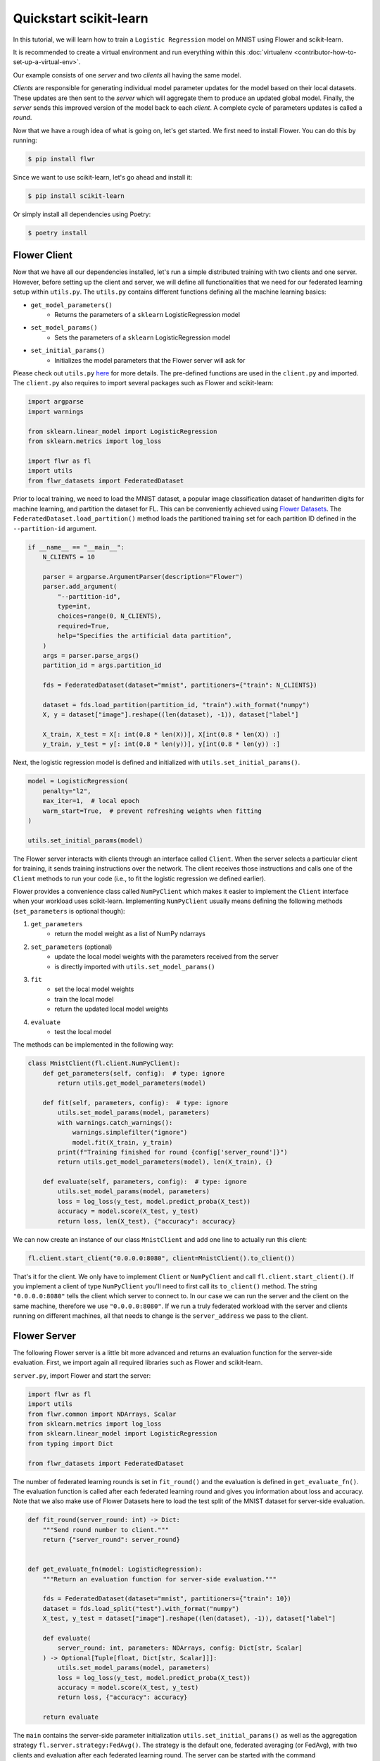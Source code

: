 .. _quickstart-scikitlearn:

Quickstart scikit-learn
=======================

.. meta::
    :description: Check out this Federated Learning quickstart tutorial for using Flower with scikit-learn to train a linear regression model.

In this tutorial, we will learn how to train a ``Logistic Regression`` model on MNIST
using Flower and scikit-learn.

It is recommended to create a virtual environment and run everything within this
:doc:`virtualenv <contributor-how-to-set-up-a-virtual-env>`.

Our example consists of one *server* and two *clients* all having the same model.

*Clients* are responsible for generating individual model parameter updates for the
model based on their local datasets. These updates are then sent to the *server* which
will aggregate them to produce an updated global model. Finally, the *server* sends this
improved version of the model back to each *client*. A complete cycle of parameters
updates is called a *round*.

Now that we have a rough idea of what is going on, let's get started. We first need to
install Flower. You can do this by running:

.. code-block:: shell

    $ pip install flwr

Since we want to use scikit-learn, let's go ahead and install it:

.. code-block:: shell

    $ pip install scikit-learn

Or simply install all dependencies using Poetry:

.. code-block:: shell

    $ poetry install

Flower Client
-------------

Now that we have all our dependencies installed, let's run a simple distributed training
with two clients and one server. However, before setting up the client and server, we
will define all functionalities that we need for our federated learning setup within
``utils.py``. The ``utils.py`` contains different functions defining all the machine
learning basics:

- ``get_model_parameters()``
      - Returns the parameters of a ``sklearn`` LogisticRegression model
- ``set_model_params()``
      - Sets the parameters of a ``sklearn`` LogisticRegression model
- ``set_initial_params()``
      - Initializes the model parameters that the Flower server will ask for

Please check out ``utils.py`` `here
<https://github.com/adap/flower/blob/main/examples/sklearn-logreg-mnist/utils.py>`_ for
more details. The pre-defined functions are used in the ``client.py`` and imported. The
``client.py`` also requires to import several packages such as Flower and scikit-learn:

.. code-block:: python

    import argparse
    import warnings

    from sklearn.linear_model import LogisticRegression
    from sklearn.metrics import log_loss

    import flwr as fl
    import utils
    from flwr_datasets import FederatedDataset

Prior to local training, we need to load the MNIST dataset, a popular image
classification dataset of handwritten digits for machine learning, and partition the
dataset for FL. This can be conveniently achieved using `Flower Datasets
<https://flower.ai/docs/datasets>`_. The ``FederatedDataset.load_partition()`` method
loads the partitioned training set for each partition ID defined in the
``--partition-id`` argument.

.. code-block:: python

    if __name__ == "__main__":
        N_CLIENTS = 10

        parser = argparse.ArgumentParser(description="Flower")
        parser.add_argument(
            "--partition-id",
            type=int,
            choices=range(0, N_CLIENTS),
            required=True,
            help="Specifies the artificial data partition",
        )
        args = parser.parse_args()
        partition_id = args.partition_id

        fds = FederatedDataset(dataset="mnist", partitioners={"train": N_CLIENTS})

        dataset = fds.load_partition(partition_id, "train").with_format("numpy")
        X, y = dataset["image"].reshape((len(dataset), -1)), dataset["label"]

        X_train, X_test = X[: int(0.8 * len(X))], X[int(0.8 * len(X)) :]
        y_train, y_test = y[: int(0.8 * len(y))], y[int(0.8 * len(y)) :]

Next, the logistic regression model is defined and initialized with
``utils.set_initial_params()``.

.. code-block:: python

    model = LogisticRegression(
        penalty="l2",
        max_iter=1,  # local epoch
        warm_start=True,  # prevent refreshing weights when fitting
    )

    utils.set_initial_params(model)

The Flower server interacts with clients through an interface called ``Client``. When
the server selects a particular client for training, it sends training instructions over
the network. The client receives those instructions and calls one of the ``Client``
methods to run your code (i.e., to fit the logistic regression we defined earlier).

Flower provides a convenience class called ``NumPyClient`` which makes it easier to
implement the ``Client`` interface when your workload uses scikit-learn. Implementing
``NumPyClient`` usually means defining the following methods (``set_parameters`` is
optional though):

1. ``get_parameters``
       - return the model weight as a list of NumPy ndarrays
2. ``set_parameters`` (optional)
       - update the local model weights with the parameters received from the server
       - is directly imported with ``utils.set_model_params()``
3. ``fit``
       - set the local model weights
       - train the local model
       - return the updated local model weights
4. ``evaluate``
       - test the local model

The methods can be implemented in the following way:

.. code-block:: python

    class MnistClient(fl.client.NumPyClient):
        def get_parameters(self, config):  # type: ignore
            return utils.get_model_parameters(model)

        def fit(self, parameters, config):  # type: ignore
            utils.set_model_params(model, parameters)
            with warnings.catch_warnings():
                warnings.simplefilter("ignore")
                model.fit(X_train, y_train)
            print(f"Training finished for round {config['server_round']}")
            return utils.get_model_parameters(model), len(X_train), {}

        def evaluate(self, parameters, config):  # type: ignore
            utils.set_model_params(model, parameters)
            loss = log_loss(y_test, model.predict_proba(X_test))
            accuracy = model.score(X_test, y_test)
            return loss, len(X_test), {"accuracy": accuracy}

We can now create an instance of our class ``MnistClient`` and add one line to actually
run this client:

.. code-block:: python

    fl.client.start_client("0.0.0.0:8080", client=MnistClient().to_client())

That's it for the client. We only have to implement ``Client`` or ``NumPyClient`` and
call ``fl.client.start_client()``. If you implement a client of type ``NumPyClient``
you'll need to first call its ``to_client()`` method. The string ``"0.0.0.0:8080"``
tells the client which server to connect to. In our case we can run the server and the
client on the same machine, therefore we use ``"0.0.0.0:8080"``. If we run a truly
federated workload with the server and clients running on different machines, all that
needs to change is the ``server_address`` we pass to the client.

Flower Server
-------------

The following Flower server is a little bit more advanced and returns an evaluation
function for the server-side evaluation. First, we import again all required libraries
such as Flower and scikit-learn.

``server.py``, import Flower and start the server:

.. code-block:: python

    import flwr as fl
    import utils
    from flwr.common import NDArrays, Scalar
    from sklearn.metrics import log_loss
    from sklearn.linear_model import LogisticRegression
    from typing import Dict

    from flwr_datasets import FederatedDataset

The number of federated learning rounds is set in ``fit_round()`` and the evaluation is
defined in ``get_evaluate_fn()``. The evaluation function is called after each federated
learning round and gives you information about loss and accuracy. Note that we also make
use of Flower Datasets here to load the test split of the MNIST dataset for server-side
evaluation.

.. code-block:: python

    def fit_round(server_round: int) -> Dict:
        """Send round number to client."""
        return {"server_round": server_round}


    def get_evaluate_fn(model: LogisticRegression):
        """Return an evaluation function for server-side evaluation."""

        fds = FederatedDataset(dataset="mnist", partitioners={"train": 10})
        dataset = fds.load_split("test").with_format("numpy")
        X_test, y_test = dataset["image"].reshape((len(dataset), -1)), dataset["label"]

        def evaluate(
            server_round: int, parameters: NDArrays, config: Dict[str, Scalar]
        ) -> Optional[Tuple[float, Dict[str, Scalar]]]:
            utils.set_model_params(model, parameters)
            loss = log_loss(y_test, model.predict_proba(X_test))
            accuracy = model.score(X_test, y_test)
            return loss, {"accuracy": accuracy}

        return evaluate

The ``main`` contains the server-side parameter initialization
``utils.set_initial_params()`` as well as the aggregation strategy
``fl.server.strategy:FedAvg()``. The strategy is the default one, federated averaging
(or FedAvg), with two clients and evaluation after each federated learning round. The
server can be started with the command
``fl.server.start_server(server_address="0.0.0.0:8080", strategy=strategy,
config=fl.server.ServerConfig(num_rounds=3))``.

.. code-block:: python

    # Start Flower server for three rounds of federated learning
    if __name__ == "__main__":
        model = LogisticRegression()
        utils.set_initial_params(model)
        strategy = fl.server.strategy.FedAvg(
            min_available_clients=2,
            evaluate_fn=get_evaluate_fn(model),
            on_fit_config_fn=fit_round,
        )
        fl.server.start_server(
            server_address="0.0.0.0:8080",
            strategy=strategy,
            config=fl.server.ServerConfig(num_rounds=3),
        )

Train the model, federated!
---------------------------

With both client and server ready, we can now run everything and see federated learning
in action. Federated learning systems usually have a server and multiple clients. We,
therefore, have to start the server first:

.. code-block:: shell

    $ python3 server.py

Once the server is running we can start the clients in different terminals. Open a new
terminal and start the first client:

.. code-block:: shell

    $ python3 client.py

Open another terminal and start the second client:

.. code-block:: shell

    $ python3 client.py

Each client will have its own dataset. You should now see how the training does in the
very first terminal (the one that started the server):

.. code-block:: shell

    INFO flower 2022-01-13 13:43:14,859 | app.py:73 | Flower server running (insecure, 3 rounds)
    INFO flower 2022-01-13 13:43:14,859 | server.py:118 | Getting initial parameters
    INFO flower 2022-01-13 13:43:17,903 | server.py:306 | Received initial parameters from one random client
    INFO flower 2022-01-13 13:43:17,903 | server.py:120 | Evaluating initial parameters
    INFO flower 2022-01-13 13:43:17,992 | server.py:123 | initial parameters (loss, other metrics): 2.3025850929940455, {'accuracy': 0.098}
    INFO flower 2022-01-13 13:43:17,992 | server.py:133 | FL starting
    DEBUG flower 2022-01-13 13:43:19,814 | server.py:251 | fit_round: strategy sampled 2 clients (out of 2)
    DEBUG flower 2022-01-13 13:43:20,046 | server.py:260 | fit_round received 2 results and 0 failures
    INFO flower 2022-01-13 13:43:20,220 | server.py:148 | fit progress: (1, 1.3365667871792377, {'accuracy': 0.6605}, 2.227397900000142)
    INFO flower 2022-01-13 13:43:20,220 | server.py:199 | evaluate_round: no clients selected, cancel
    DEBUG flower 2022-01-13 13:43:20,220 | server.py:251 | fit_round: strategy sampled 2 clients (out of 2)
    DEBUG flower 2022-01-13 13:43:20,456 | server.py:260 | fit_round received 2 results and 0 failures
    INFO flower 2022-01-13 13:43:20,603 | server.py:148 | fit progress: (2, 0.721620492535375, {'accuracy': 0.7796}, 2.6108531999998377)
    INFO flower 2022-01-13 13:43:20,603 | server.py:199 | evaluate_round: no clients selected, cancel
    DEBUG flower 2022-01-13 13:43:20,603 | server.py:251 | fit_round: strategy sampled 2 clients (out of 2)
    DEBUG flower 2022-01-13 13:43:20,837 | server.py:260 | fit_round received 2 results and 0 failures
    INFO flower 2022-01-13 13:43:20,967 | server.py:148 | fit progress: (3, 0.5843629244915138, {'accuracy': 0.8217}, 2.9750180000010005)
    INFO flower 2022-01-13 13:43:20,968 | server.py:199 | evaluate_round: no clients selected, cancel
    INFO flower 2022-01-13 13:43:20,968 | server.py:172 | FL finished in 2.975252800000817
    INFO flower 2022-01-13 13:43:20,968 | app.py:109 | app_fit: losses_distributed []
    INFO flower 2022-01-13 13:43:20,968 | app.py:110 | app_fit: metrics_distributed {}
    INFO flower 2022-01-13 13:43:20,968 | app.py:111 | app_fit: losses_centralized [(0, 2.3025850929940455), (1, 1.3365667871792377), (2, 0.721620492535375), (3, 0.5843629244915138)]
    INFO flower 2022-01-13 13:43:20,968 | app.py:112 | app_fit: metrics_centralized {'accuracy': [(0, 0.098), (1, 0.6605), (2, 0.7796), (3, 0.8217)]}
    DEBUG flower 2022-01-13 13:43:20,968 | server.py:201 | evaluate_round: strategy sampled 2 clients (out of 2)
    DEBUG flower 2022-01-13 13:43:21,232 | server.py:210 | evaluate_round received 2 results and 0 failures
    INFO flower 2022-01-13 13:43:21,232 | app.py:121 | app_evaluate: federated loss: 0.5843629240989685
    INFO flower 2022-01-13 13:43:21,232 | app.py:122 | app_evaluate: results [('ipv4:127.0.0.1:53980', EvaluateRes(loss=0.5843629240989685, num_examples=10000, accuracy=0.0, metrics={'accuracy': 0.8217})), ('ipv4:127.0.0.1:53982', EvaluateRes(loss=0.5843629240989685, num_examples=10000, accuracy=0.0, metrics={'accuracy': 0.8217}))]
    INFO flower 2022-01-13 13:43:21,232 | app.py:127 | app_evaluate: failures []

Congratulations! You've successfully built and run your first federated learning system.
The full `source code
<https://github.com/adap/flower/tree/main/examples/sklearn-logreg-mnist>`_ for this
example can be found in ``examples/sklearn-logreg-mnist``.
